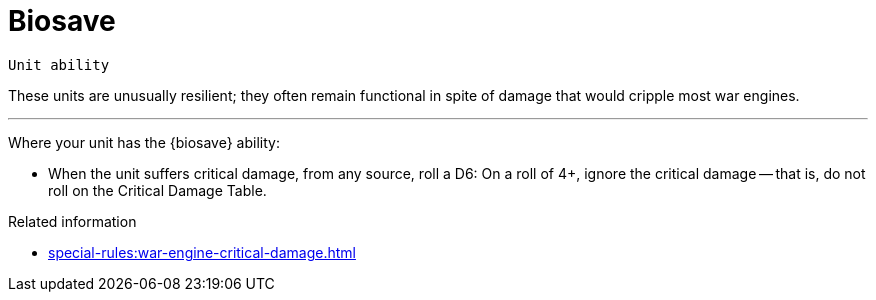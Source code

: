 = Biosave

`Unit ability`

These units are unusually resilient; they often remain functional in spite of damage that would cripple most war engines.

---

Where your unit has the {biosave} ability:

* When the unit suffers critical damage, from any source, roll a D6: On a roll of 4+, ignore the critical damage -- that is, do not roll on the Critical Damage Table.

.Related information
* xref:special-rules:war-engine-critical-damage.adoc[]